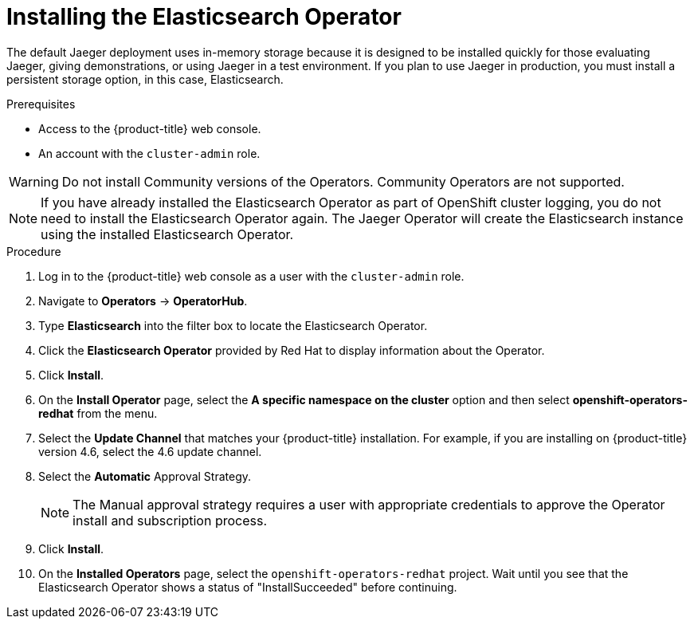 // Module included in the following assemblies:
//
// - service_mesh/v1x/installing-ossm.adoc
// - rhbjaeger-installation.adoc


[id="jaeger-operator-install-elasticsearch_{context}"]
= Installing the Elasticsearch Operator

The default Jaeger deployment uses in-memory storage because it is designed to be installed quickly for those evaluating Jaeger, giving demonstrations, or using Jaeger in a test environment.  If you plan to use Jaeger in production, you must install a persistent storage option, in this case, Elasticsearch.

.Prerequisites
* Access to the {product-title} web console.
* An account with the `cluster-admin` role.

[WARNING]
====
Do not install Community versions of the Operators. Community Operators are not supported.
====

[NOTE]
====
If you have already installed the Elasticsearch Operator as part of OpenShift cluster logging, you do not need to install the Elasticsearch Operator again.  The Jaeger Operator will create the Elasticsearch instance using the installed Elasticsearch Operator.
====

.Procedure

. Log in to the {product-title} web console as a user with the `cluster-admin` role.

. Navigate to *Operators* -> *OperatorHub*.

. Type *Elasticsearch* into the filter box to locate the Elasticsearch Operator.

. Click the *Elasticsearch Operator* provided by Red Hat to display information about the Operator.

. Click *Install*.

. On the *Install Operator* page, select the *A specific namespace on the cluster* option and then select *openshift-operators-redhat* from the menu.

. Select the *Update Channel* that matches your {product-title} installation.  For example, if you are installing on {product-title} version 4.6, select the 4.6 update channel.

. Select the *Automatic* Approval Strategy.
+
[NOTE]
====
The Manual approval strategy requires a user with appropriate credentials to approve the Operator install and subscription process.
====

. Click *Install*.

. On the *Installed Operators* page, select the `openshift-operators-redhat` project. Wait until you see that the Elasticsearch Operator shows a status of "InstallSucceeded" before continuing.
